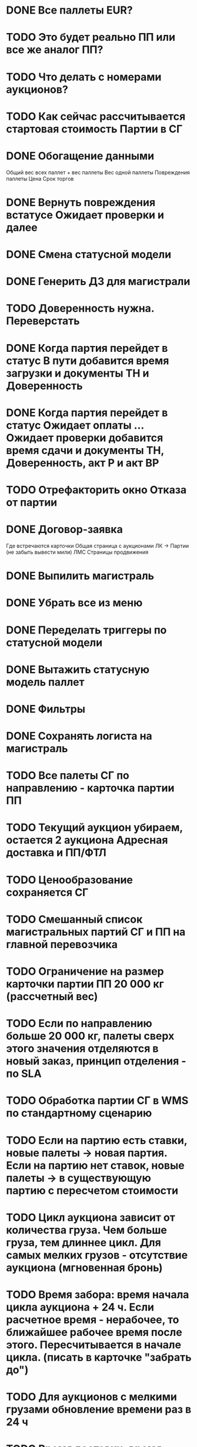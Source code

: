 

* DONE Все паллеты EUR?
* TODO Это будет реально ПП или все же аналог ПП?
* TODO Что делать с номерами аукционов?
* TODO Как сейчас рассчитывается стартовая стоимость Партии в СГ
* DONE Обогащение данными 
        Общий вес всех паллет + вес паллеты
        Вес одной паллеты
        Повреждения паллеты
        Цена
        Срок торгов
* DONE Вернуть повреждения встатусе Ожидает проверки и далее
* DONE Смена статусной модели
* DONE Генерить ДЗ для магистрали
* TODO Доверенность нужна. Переверстать
* DONE Когда партия перейдет в статус В пути добавится время загрузки и документы ТН и Доверенность
* DONE Когда партия перейдет в статус Ожидает оплаты ... Ожидает проверки добавится время сдачи и документы ТН, Доверенность, акт Р и акт ВР
* TODO Отрефакторить окно Отказа от партии
* DONE Договор-заявка
Где встречаются карточки
    Общая страница с аукционами
    ЛК → Партии (не забыть вывести мили)
    ЛМС
    Страницы продвижения
* DONE Выпилить магистраль
* DONE Убрать все из меню
* DONE Переделать триггеры по статусной модели
* DONE Вытажить статусную модель паллет
* DONE Фильтры
* DONE Сохранять логиста на магистраль



* TODO Все палеты СГ по направлению - карточка партии ПП
* TODO Текущий аукцион убираем, остается 2 аукциона Адресная доставка и ПП/ФТЛ
* TODO Ценообразование сохраняется СГ
* TODO Смешанный список магистральных партий СГ и ПП на главной перевозчика
* TODO Ограничение на размер карточки партии ПП 20 000 кг (рассчетный вес)
* TODO Если по направлению больше 20 000 кг, палеты сверх этого значения отделяются в новый заказ, принцип отделения - по SLA
* TODO Обработка партии СГ в WMS по стандартному сценарию
* TODO Если на партию есть ставки, новые палеты → новая партия. Если на партию нет ставок, новые палеты → в существующую партию с пересчетом стоимости
* TODO Цикл аукциона зависит от количества груза. Чем больше груза, тем длиннее цикл. Для самых мелких грузов - отсутствие аукциона (мгновенная бронь)
* TODO Время забора: время начала цикла аукциона + 24 ч. Если расчетное время - нерабочее, то ближайшее рабочее время после этого. Пересчитывается в начале цикла. (писать в карточке "забрать до")
* TODO Для аукционов с мелкими грузами обновление времени раз в 24 ч
* TODO Время доставки: время забора + SLA перевоза. Пересчитывается в начале цикла